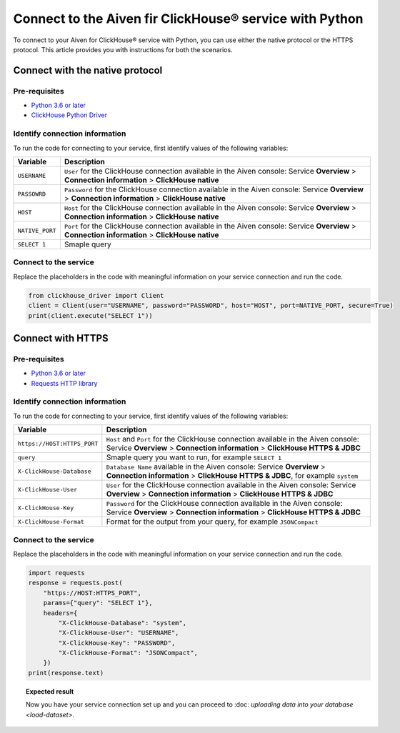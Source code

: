 Connect to the Aiven fir ClickHouse® service with Python
========================================================

To connect to your Aiven for ClickHouse® service with Python, you can use either the native protocol or the HTTPS protocol. This article provides you with instructions for both the scenarios.

Connect with the native protocol
--------------------------------

Pre-requisites
''''''''''''''

* `Python 3.6 or later <https://www.python.org/downloads/>`_

* `ClickHouse Python Driver <https://pypi.org/project/clickhouse-driver/>`_

Identify connection information
'''''''''''''''''''''''''''''''

To run the code for connecting to your service, first identify values of the following variables:

==================      =====================================================================
Variable                Description
==================      =====================================================================
``USERNAME``            ``User`` for the ClickHouse connection available in the Aiven console: Service **Overview** > **Connection information** > **ClickHouse native**
``PASSOWRD``            ``Password`` for the ClickHouse connection available in the Aiven console: Service **Overview** > **Connection information** > **ClickHouse native**
``HOST``                ``Host`` for the ClickHouse connection available in the Aiven console: Service **Overview** > **Connection information** > **ClickHouse native**
``NATIVE_PORT``         ``Port`` for the ClickHouse connection available in the Aiven console: Service **Overview** > **Connection information** > **ClickHouse native**
``SELECT 1``            Smaple query
==================      =====================================================================

Connect to the service
''''''''''''''''''''''

Replace the placeholders in the code with meaningful information on your service connection and run the code.

.. code:: python

    from clickhouse_driver import Client
    client = Client(user="USERNAME", password="PASSWORD", host="HOST", port=NATIVE_PORT, secure=True)
    print(client.execute("SELECT 1"))

Connect with HTTPS
------------------

Pre-requisites
''''''''''''''

* `Python 3.6 or later <https://www.python.org/downloads/>`_

* `Requests HTTP library <https://pypi.org/project/requests/>`_

Identify connection information
'''''''''''''''''''''''''''''''

To run the code for connecting to your service, first identify values of the following variables:

===========================     ======================================================================================
Variable                        Description
===========================     ======================================================================================
``https://HOST:HTTPS_PORT``     ``Host`` and ``Port`` for the ClickHouse connection available in the Aiven console: Service **Overview** > **Connection information** > **ClickHouse HTTPS & JDBC**
``query``                       Smaple query you want to run, for example ``SELECT 1``
``X-ClickHouse-Database``       ``Database Name`` available in the Aiven console: Service **Overview** > **Connection information** > **ClickHouse HTTPS & JDBC**, for example ``system``
``X-ClickHouse-User``           ``User`` for the ClickHouse connection available in the Aiven console: Service **Overview** > **Connection information** > **ClickHouse HTTPS & JDBC**
``X-ClickHouse-Key``            ``Password`` for the ClickHouse connection available in the Aiven console: Service **Overview** > **Connection information** > **ClickHouse HTTPS & JDBC**
``X-ClickHouse-Format``         Format for the output from your query, for example ``JSONCompact``
===========================     ======================================================================================

Connect to the service
''''''''''''''''''''''

Replace the placeholders in the code with meaningful information on your service connection and run the code.

.. code:: python

    import requests
    response = requests.post(
        "https://HOST:HTTPS_PORT",
        params={"query": "SELECT 1"},
        headers={
            "X-ClickHouse-Database": "system",
            "X-ClickHouse-User": "USERNAME",
            "X-ClickHouse-Key": "PASSWORD",
            "X-ClickHouse-Format": "JSONCompact",
        })
    print(response.text)

.. topic:: Expected result

    Now you have your service connection set up and you can proceed to :doc: `uploading data into your database <load-dataset>`.

.. seealso::

    For information on how to connect to the Aiven for Clickhouse service with the ClickHouse client, see :doc:`Connect with the ClickHouse client </docs/products/clickhouse/howto/connect-with-clickhouse-cli>`.


